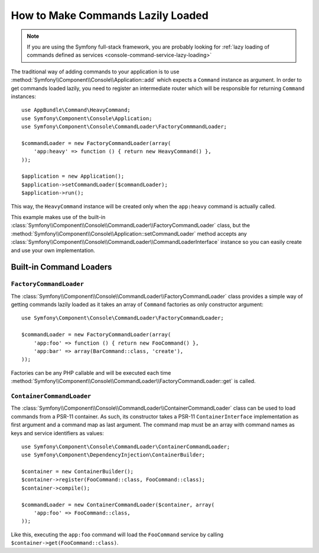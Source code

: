 How to Make Commands Lazily Loaded
==================================

.. versionadded:: 3.4
    Support for command lazy loading was introduced in Symfony 3.4.

.. note::
    If you are using the Symfony full-stack framework, you are probably looking for
    :ref:`lazy loading of commands defined as services <console-command-service-lazy-loading>`

The traditional way of adding commands to your application is to use
:method:`Symfony\\Component\\Console\\Application::add` which expects a
``Command`` instance as argument.
In order to get commands loaded lazily, you need to register an intermediate router
which will be responsible for returning ``Command`` instances::

    use AppBundle\Command\HeavyCommand;
    use Symfony\Component\Console\Application;
    use Symfony\Component\Console\CommandLoader\FactoryCommmandLoader;

    $commandLoader = new FactoryCommandLoader(array(
        'app:heavy' => function () { return new HeavyCommand() },
    ));

    $application = new Application();
    $application->setCommandLoader($commandLoader);
    $application->run();

This way, the ``HeavyCommand`` instance will be created only when the ``app:heavy``
command is actually called.

This example makes use of the built-in
:class:`Symfony\\Component\\Console\\CommandLoader\\FactoryCommandLoader` class,
but the :method:`Symfony\\Component\\Console\\Application::setCommandLoader`
method accepts any
:class:`Symfony\\Component\\Console\\CommandLoader\\CommandLoaderInterface`
instance so you can easily create and use your own implementation.

Built-in Command Loaders
------------------------

``FactoryCommandLoader``
~~~~~~~~~~~~~~~~~~~~~~~~

The :class:`Symfony\\Component\\Console\\CommandLoader\\FactoryCommandLoader`
class provides a simple way of getting commands lazily loaded as it takes an
array of ``Command`` factories as only constructor argument::

    use Symfony\Component\Console\CommandLoader\FactoryCommandLoader;

    $commandLoader = new FactoryCommandLoader(array(
        'app:foo' => function () { return new FooCommand() },
        'app:bar' => array(BarCommand::class, 'create'),
    ));

Factories can be any PHP callable and will be executed each time
:method:`Symfony\\Component\\Console\\CommandLoader\\FactoryCommandLoader::get`
is called.

``ContainerCommandLoader``
~~~~~~~~~~~~~~~~~~~~~~~~~~

The :class:`Symfony\\Component\\Console\\CommandLoader\\ContainerCommandLoader`
class can be used to load commands from a PSR-11 container.
As such, its constructor takes a PSR-11 ``ContainerInterface`` implementation as
first argument and a command map as last argument. The command map must be an array
with command names as keys and service identifiers as values::

    use Symfony\Component\Console\CommandLoader\ContainerCommandLoader;
    use Symfony\Component\DependencyInjection\ContainerBuilder;

    $container = new ContainerBuilder();
    $container->register(FooCommand::class, FooCommand::class);
    $container->compile();

    $commandLoader = new ContainerCommandLoader($container, array(
        'app:foo' => FooCommand::class,
    ));

Like this, executing the ``app:foo`` command will load the ``FooCommand`` service
by calling ``$container->get(FooCommand::class)``.
